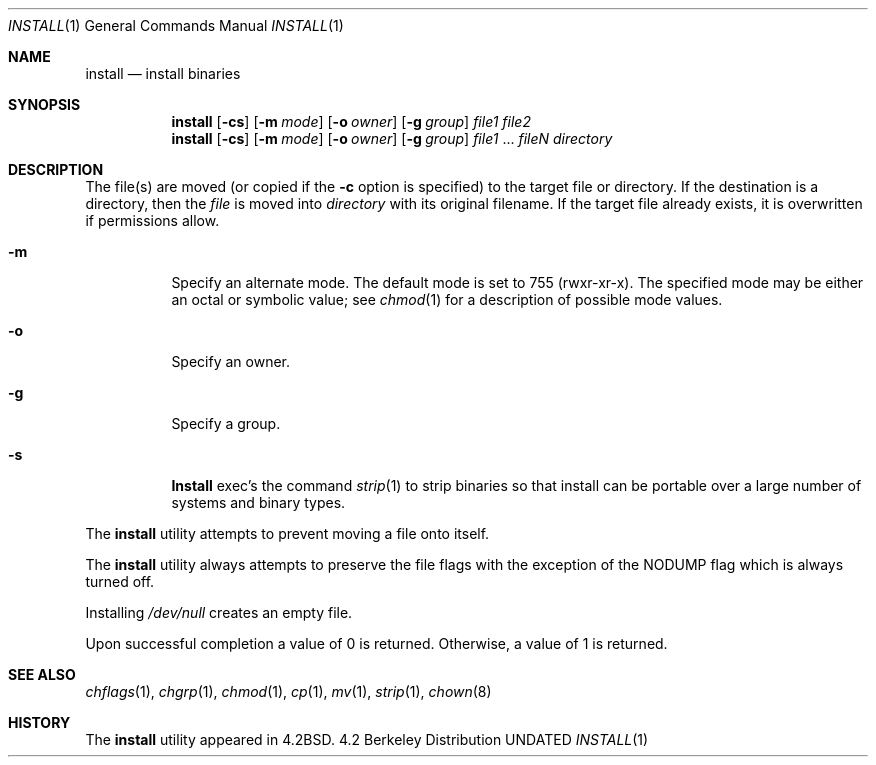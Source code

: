 .\" Copyright (c) 1987, 1990 The Regents of the University of California.
.\" All rights reserved.
.\"
.\" %sccs.include.redist.roff%
.\"
.\"     @(#)install.1	6.13 (Berkeley) %G%
.\"
.Dd 
.Dt INSTALL 1
.Os BSD 4.2
.Sh NAME
.Nm install
.Nd install binaries
.Sh SYNOPSIS
.Nm install
.Op Fl cs
.Op Fl m Ar mode
.Op Fl o Ar owner
.Op Fl g Ar group
.Ar file1 file2
.Nm install
.Op Fl cs
.Op Fl m Ar mode
.Op Fl o Ar owner
.Op Fl g Ar group
.Ar file1
\&...
.Ar fileN directory
.Sh DESCRIPTION
The file(s) are moved (or copied if the
.Fl c
option is specified) to the target file or directory.
If the destination is a directory, then the
.Ar file
is moved into
.Ar directory
with its original filename.
If the target file already exists, it is overwritten if permissions
allow.
.Pp
.Bl -tag -width Ds
.It Fl m
Specify an alternate mode.
The default mode is set to 755 (rwxr-xr-x).
The specified mode may be either an octal or symbolic value; see
.Xr chmod  1
for a description of possible mode values.
.It Fl o
Specify an owner.
.It Fl g
Specify a group.
.It Fl s
.Nm Install
exec's the command
.Xr strip  1
to strip binaries so that install can be portable over a large
number of systems and binary types.
.El
.Pp
The
.Nm install
utility attempts to prevent moving a file onto itself.
.Pp
The
.Nm install
utility always attempts to preserve the file flags with the exception
of the NODUMP flag which is always turned off.
.Pp
Installing
.Pa /dev/null
creates an empty file.
.Pp
Upon successful completion a value of 0 is returned.
Otherwise, a value of 1 is returned.
.Sh SEE ALSO
.Xr chflags 1 ,
.Xr chgrp 1 ,
.Xr chmod 1 ,
.Xr cp 1 ,
.Xr mv 1 ,
.Xr strip 1 ,
.Xr chown 8
.Sh HISTORY
The
.Nm install
utility appeared in
.Bx 4.2 .
